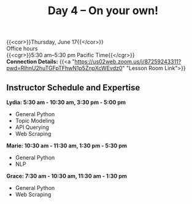 #+title: Day 4 – On your own!
#+slug: day4

{{<cor>}}Thursday, June 17{{</cor>}} \\
Office hours\\
{{<cgr>}}5:30 am–5:30 pm Pacific Time{{</cgr>}} \\
*Connection Details:* {{<a "https://us02web.zoom.us/j/87259243311?pwd=RlhnU2huTGFpTFhwN1p5ZnpXcWEvdz0" "Lesson Room Link">}}

** Instructor Schedule and Expertise

*Lydia: 5:30 am - 10:30 am, 3:30 pm - 5:00 pm*
  - General Python
  - Topic Modeling
  - API Querying
  - Web Scraping
  
*Marie: 10:30 am - 11:30 am, 1:30 pm - 5:30 pm*
 - General Python
 - NLP
*Grace: 7:30 am - 10:30 am, 11:30 am - 1:30 pm*
  - General Python
  - Web Scraping

